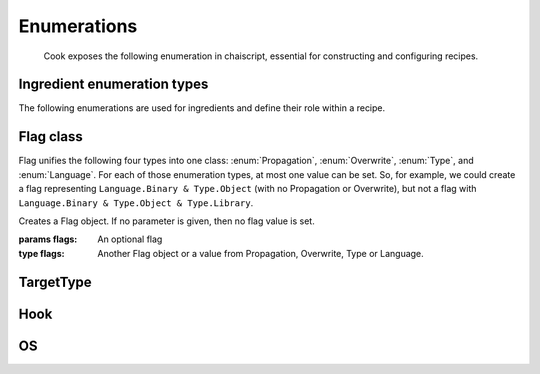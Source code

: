 Enumerations
------------

   Cook exposes the following enumeration in chaiscript, essential for constructing and configuring recipes.

Ingredient enumeration types
^^^^^^^^^^^^^^^^^^^^^^^^^^^^

The following enumerations are used for ingredients and define their role within a recipe.

.. enumeration:: Propagation

   The propagation enumeration decides the ingredients propagation role. If recipe A is dependent on recipe B, then all the ingredients in B with Propagation.Public will propagate to A, and the ingredients in B with Propagation.Private will not propagate.

   * ``Propagation.Public``: do propagate
   * ``Propagation.Private``: do not propagate

.. enumeration:: Overwrite

   The overwrite enumeration decides the ingredients overwrite role, i.e., when merging two ingredients with the same key. Depending on the value, overwriting is allowed. Otherwise, an error is thrown. When trying to merge two ingredients, the stricted Overwrite value is used.

   * ``Overwrite.Always``: Ingredients can be mergen, and should not even be compared
   * ``Overwrite.IfSame``: Ingredients can be merged if they represent the same ingredient (with the same flags)
   * ``Overwrite.Never``: Ingredients should never be merged.

.. enumeration:: Type

   Type enumeration decides the type of the ingredient.

   * ``Type.Undefined``
   * ``Type.Source``: A source file
   * ``Type.Header``: A header file, results into include paths based on the dir
   * ``Type.Export``
   * ``Type.Object``: An object file
   * ``Type.ForceInclude``: A forced include file
   * ``Type.IncludePath``: An include path
   * ``Type.LibraryPath``: A library path (for the linker)
   * ``Type.Library``: A library (for the linker)
   * ``Type.FrameworkPath``: A framework path (for the linker, mac only)
   * ``Type.Framework``: A framework (for the linker, mac only)
   * ``Type.Dependency``
   * ``Type.Define``: A preprocessor define
   * ``Type.Executable``
   * ``Type.UserDefined(cntr)``: User defined type number `cntr`

.. enumeration:: Language

   The different type of language this ingredient belongs to

   * ``Language.Undefined``
   * ``Language.Binary``: A binary file
   * ``Language.C``: A C file
   * ``Language.CXX``: A C++ file
   * ``Language.ObjectiveC``: An Objective-C file
   * ``Language.ObjectiveCXX``: An Objective-C++ file
   * ``Language.ASM``: An assembly file
   * ``Language.Resource``: A resource file
   * ``Language.Script``: A script file
   * ``Language.Definition``
   * ``Language.UserDefined(cntr)``: User defined language number `cntr`
   
Flag class
^^^^^^^^^^
Flag unifies the following four types into one class: :enum:`Propagation`, :enum:`Overwrite`, :enum:`Type`, and :enum:`Language`. For each of those enumeration types, at most one value can be set. So, for example, we could create a flag representing ``Language.Binary & Type.Object`` (with no Propagation or Overwrite), but not a flag with ``Language.Binary & Type.Object & Type.Library``.

.. class:: Flag([flags])

   Creates a Flag object. If no parameter is given, then no flag value is set.

   :params flags: An optional flag
   :type flags: Another Flag object or a value from Propagation, Overwrite, Type or Language.


.. method:: Flag.operator bool() -> bool

   Converts the given flag to a boolean value

   :returns: ``true`` if at least one enumeration value is set, ``false`` otherwise.
   :rtype: bool

.. method:: Flag.to_string() -> String

   Convert the flag object to a human readable string representation

   :returns: A human readable version of the flag values.
   :rtype: String 

.. method:: Flags.operator&(flag) -> Flag

   Construct a new flag object with exactly those enumertion value which occur in this flag and in flag

   :params flag: The other flag
   :type flag: A Flag, or a value from Propagation, Overwrite, Type or Language.

.. method:: Flag.operator==(flag) -> bool

   Check whether the current flag is equal to another flag.

   :returns: ``true`` if equal, ``false`` otherwise.
   :rtype: bool

.. method:: Flag.operator!=(floag) -> bool

   Check whether the current flag differs from another flag.

   :returns: ``true`` if different, ``false`` otherwise.
   :rtype: bool
   

.. method:: Flag.set(flags_to_set)

   Explictly set the the flags. For each of the enumeration type, if ``flags_to_set`` has a value for that type, then that value will be set in the current object.

   .. code-block:: ruby
      
      Flags f1 = Propagation.Private & Language.Binary
      Flags f2 = Language.Source & Type.Library
      f1.set(f2)
      assert(f1 & Language.Source)
      assert(!(f1 & Language.Source))

TargetType
^^^^^^^^^^

.. enumeration:: TargetType

   The TargetType enumeration is used to define the :meth:`Recipe.type` of a recipe.

   
   * ``TargetType.Undefined``
   * ``TargetType.Object``
   * ``TargetType.Archive``: Make a static archive
   * ``TargetType.SharedLibrary``: Make a shared library
   * ``TargetType.Executable``: Make an executable
   * ``TargetType.Script``: Execute a script

   
Hook
^^^^

.. enumeration:: Hook

   The Hook enumeration is used to attach configuration callbacks to recipes, set :meth:`Recipe.set_config_callback`

   * ``Hook.Selected``: The hook for when a chef selects a recipe for making.
   * ``Hook.Pre``: The hook right before the chef will make this recipe.
   * ``Hook.Post``: The hook right after this recipe has been made by the chef.


OS
^^

.. enumeration:: OS

   The host operating system. See 
        
   * ``OS.Windows``: Windows 
   * ``OS.Linux``: Linux
   * ``OS.MacOS``: Mac

.. method:: OS.my() -> OS

   Get the host operating system. By chai syntax, a user can also call the function ``my(OS)``, which seems more intuitive.

   :returns: The host operating system
   :rtype: :enum:`OS`

